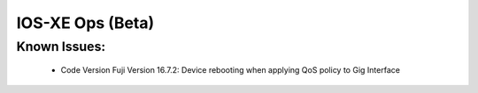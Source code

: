 
IOS-XE Ops (Beta) 
======

Known Issues:
----------
 
  + Code Version Fuji Version 16.7.2: Device rebooting when applying QoS policy to Gig Interface

